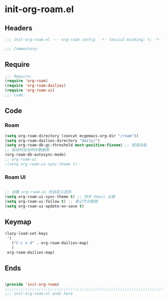 * init-org-roam.el
:PROPERTIES:
:HEADER-ARGS: :tangle (concat temporary-file-directory "init-org-roam.el") :lexical t
:END:

** Headers
#+begin_src emacs-lisp
;;; init-org-roam.el --- org-roam config  -*- lexical-binding: t; -*-

;;; Commentary:

#+end_src

** Require
#+begin_src emacs-lisp
;;; Require:
(require 'org-roam)
(require 'org-roam-dailies)
(require 'org-roam-ui)
;;; Code:

#+end_src

** Code

*** Roam
#+begin_src emacs-lisp
(setq org-roam-directory (concat mcgemacs-org-dir "/roam"))
(setq org-roam-dailies-directory "daily/")
(setq org-roam-db-gc-threshold most-positive-fixnum) ;; 提高性能
;; 启动时自动同步数据库
(org-roam-db-autosync-mode)
;; org-roam-ui
;(setq org-roam-ui-sync-theme t)
#+end_src

*** Roam UI
#+begin_src emacs-lisp

;; 设置 org-roam-ui 的自定义选项
(setq org-roam-ui-sync-theme t) ;; 同步 Emacs 主题
(setq org-roam-ui-follow t) ;; 笔记节点跟随
(setq org-roam-ui-update-on-save t)
#+end_src


** Keymap
#+begin_src emacs-lisp
(lazy-load-set-keys
 '(
   ("C-c n d" . org-roam-dailies-map)
   )
 org-roam-dailies-map)
#+end_src


** Ends
#+begin_src emacs-lisp

(provide 'init-org-roam)
;;;;;;;;;;;;;;;;;;;;;;;;;;;;;;;;;;;;;;;;;;;;;;;;;;;;;;;;;;;;;;;;;;;;;;
;;; init-org-roam.el ends here
#+end_src
